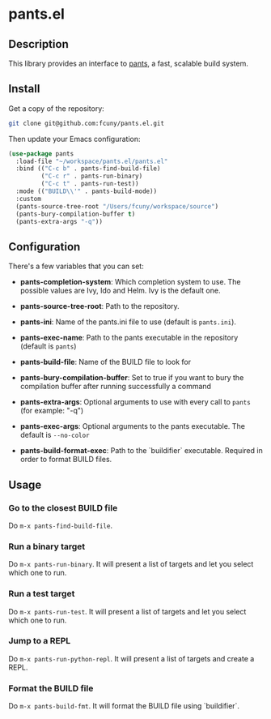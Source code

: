 * pants.el

** Description

This library provides an interface to [[http://www.pantsbuild.org/][pants]], a fast, scalable build system.

** Install

Get a copy of the repository:

#+BEGIN_SRC sh
    git clone git@github.com:fcuny/pants.el.git
#+END_SRC

Then update your Emacs configuration:

#+BEGIN_SRC emacs-lisp
    (use-package pants
      :load-file "~/workspace/pants.el/pants.el"
      :bind (("C-c b" . pants-find-build-file)
             ("C-c r" . pants-run-binary)
             ("C-c t" . pants-run-test))
      :mode (("BUILD\\'" . pants-build-mode))
      :custom
      (pants-source-tree-root "/Users/fcuny/workspace/source")
      (pants-bury-compilation-buffer t)
      (pants-extra-args "-q"))
#+END_SRC

** Configuration

There's a few variables that you can set:

-  *pants-completion-system*: Which completion system to use. The possible values are Ivy, Ido and Helm. Ivy is the default one.

-  *pants-source-tree-root*: Path to the repository.

-  *pants-ini*: Name of the pants.ini file to use (default is =pants.ini=).

-  *pants-exec-name*: Path to the pants executable in the repository (default is =pants=)

-  *pants-build-file*: Name of the BUILD file to look for

-  *pants-bury-compilation-buffer*: Set to true if you want to bury the compilation buffer after running successfully a command

-  *pants-extra-args*: Optional arguments to use with every call to =pants= (for example: "-q")

-  *pants-exec-args*: Optional arguments to the pants executable. The default is =--no-color=

-  *pants-build-format-exec*: Path to the `buildifier` executable. Required in order to format BUILD files.

** Usage

*** Go to the closest BUILD file

Do =m-x pants-find-build-file=.

*** Run a binary target

Do =m-x pants-run-binary=. It will present a list of targets and let you select which one to run.

*** Run a test target

Do =m-x pants-run-test=. It will present a list of targets and let you select which one to run.

*** Jump to a REPL

Do =m-x pants-run-python-repl=. It will present a list of targets and create a REPL.

*** Format the BUILD file

Do =m-x pants-build-fmt=. It will format the BUILD file using `buildifier`.
